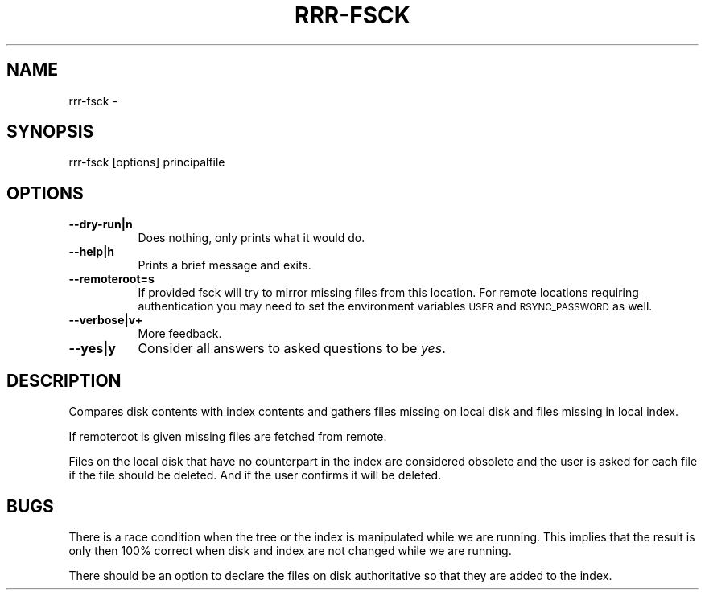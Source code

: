 .\" Automatically generated by Pod::Man 4.14 (Pod::Simple 3.40)
.\"
.\" Standard preamble:
.\" ========================================================================
.de Sp \" Vertical space (when we can't use .PP)
.if t .sp .5v
.if n .sp
..
.de Vb \" Begin verbatim text
.ft CW
.nf
.ne \\$1
..
.de Ve \" End verbatim text
.ft R
.fi
..
.\" Set up some character translations and predefined strings.  \*(-- will
.\" give an unbreakable dash, \*(PI will give pi, \*(L" will give a left
.\" double quote, and \*(R" will give a right double quote.  \*(C+ will
.\" give a nicer C++.  Capital omega is used to do unbreakable dashes and
.\" therefore won't be available.  \*(C` and \*(C' expand to `' in nroff,
.\" nothing in troff, for use with C<>.
.tr \(*W-
.ds C+ C\v'-.1v'\h'-1p'\s-2+\h'-1p'+\s0\v'.1v'\h'-1p'
.ie n \{\
.    ds -- \(*W-
.    ds PI pi
.    if (\n(.H=4u)&(1m=24u) .ds -- \(*W\h'-12u'\(*W\h'-12u'-\" diablo 10 pitch
.    if (\n(.H=4u)&(1m=20u) .ds -- \(*W\h'-12u'\(*W\h'-8u'-\"  diablo 12 pitch
.    ds L" ""
.    ds R" ""
.    ds C` ""
.    ds C' ""
'br\}
.el\{\
.    ds -- \|\(em\|
.    ds PI \(*p
.    ds L" ``
.    ds R" ''
.    ds C`
.    ds C'
'br\}
.\"
.\" Escape single quotes in literal strings from groff's Unicode transform.
.ie \n(.g .ds Aq \(aq
.el       .ds Aq '
.\"
.\" If the F register is >0, we'll generate index entries on stderr for
.\" titles (.TH), headers (.SH), subsections (.SS), items (.Ip), and index
.\" entries marked with X<> in POD.  Of course, you'll have to process the
.\" output yourself in some meaningful fashion.
.\"
.\" Avoid warning from groff about undefined register 'F'.
.de IX
..
.nr rF 0
.if \n(.g .if rF .nr rF 1
.if (\n(rF:(\n(.g==0)) \{\
.    if \nF \{\
.        de IX
.        tm Index:\\$1\t\\n%\t"\\$2"
..
.        if !\nF==2 \{\
.            nr % 0
.            nr F 2
.        \}
.    \}
.\}
.rr rF
.\" ========================================================================
.\"
.IX Title "RRR-FSCK 1"
.TH RRR-FSCK 1 "2017-10-02" "perl v5.32.0" "User Contributed Perl Documentation"
.\" For nroff, turn off justification.  Always turn off hyphenation; it makes
.\" way too many mistakes in technical documents.
.if n .ad l
.nh
.SH "NAME"
rrr\-fsck \-
.SH "SYNOPSIS"
.IX Header "SYNOPSIS"
.Vb 1
\&  rrr\-fsck [options] principalfile
.Ve
.SH "OPTIONS"
.IX Header "OPTIONS"
.IP "\fB\-\-dry\-run|n\fR" 8
.IX Item "--dry-run|n"
Does nothing, only prints what it would do.
.IP "\fB\-\-help|h\fR" 8
.IX Item "--help|h"
Prints a brief message and exits.
.IP "\fB\-\-remoteroot=s\fR" 8
.IX Item "--remoteroot=s"
If provided fsck will try to mirror missing files from this location.
For remote locations requiring authentication you may need to set the
environment variables \s-1USER\s0 and \s-1RSYNC_PASSWORD\s0 as well.
.IP "\fB\-\-verbose|v+\fR" 8
.IX Item "--verbose|v+"
More feedback.
.IP "\fB\-\-yes|y\fR" 8
.IX Item "--yes|y"
Consider all answers to asked questions to be \fIyes\fR.
.SH "DESCRIPTION"
.IX Header "DESCRIPTION"
Compares disk contents with index contents and gathers files missing
on local disk and files missing in local index.
.PP
If remoteroot is given missing files are fetched from remote.
.PP
Files on the local disk that have no counterpart in the index are
considered obsolete and the user is asked for each file if the file
should be deleted. And if the user confirms it will be deleted.
.SH "BUGS"
.IX Header "BUGS"
There is a race condition when the tree or the index is manipulated
while we are running. This implies that the result is only then 100%
correct when disk and index are not changed while we are running.
.PP
There should be an option to declare the files on disk authoritative
so that they are added to the index.
